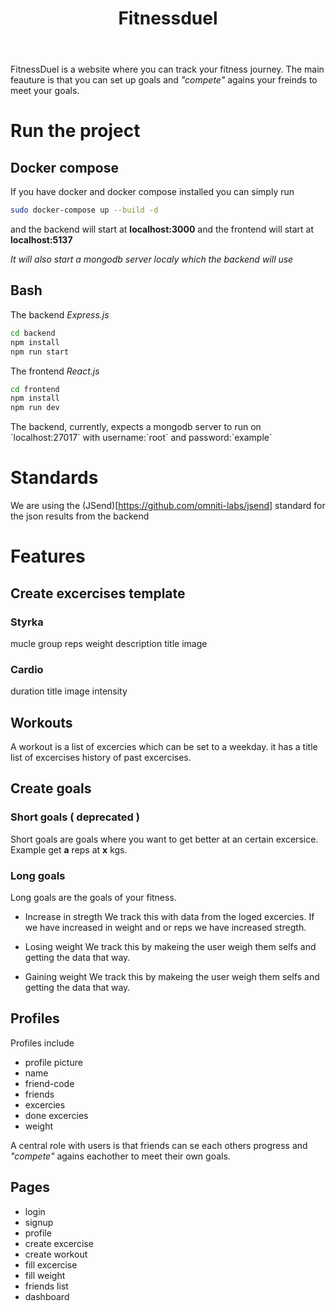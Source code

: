 #+title: Fitnessduel

FitnessDuel is a website where you can track your fitness journey. The main feauture is that you can set up goals and /"compete"/ agains your freinds to meet your goals.

* Run the project

** Docker compose
If you have docker and docker compose installed you can simply run
#+begin_src bash
sudo docker-compose up --build -d
#+end_src

and the backend will start at
*localhost:3000*
and the frontend will start at
*localhost:5137*

/It will also start a mongodb server localy which the backend will use/


** Bash
The backend /Express.js/

#+begin_src bash
cd backend
npm install
npm run start
#+end_src
The frontend /React.js/
#+begin_src bash
cd frontend
npm install
npm run dev
#+end_src

The backend, currently, expects a mongodb server to run on `localhost:27017` with username:`root` and password:`example`

* Standards
We are using the (JSend)[https://github.com/omniti-labs/jsend] standard for the json results from the backend


* Features
** Create excercises template
*** Styrka
mucle group
reps
weight
description
title
image
*** Cardio
duration
title
image
intensity

** Workouts
A workout is a list of excercies which can be set to a weekday.
it has a
title
list of excercises
history of past excercises.

** Create goals
*** Short goals ( deprecated )
Short goals are goals where you want to get better at an certain excersice. Example get *a* reps at *x* kgs.

*** Long goals
Long goals are the goals of your fitness.

- Increase in stregth
  We track this with data from the loged excercies.
  If we have increased in weight and or reps we have increased stregth.

- Losing weight
  We track this by makeing the user weigh them selfs and getting the data that way.

- Gaining weight
  We track this by makeing the user weigh them selfs and getting the data that way.

** Profiles
Profiles include
- profile picture
- name
- friend-code
- friends
- excercies
- done excercies
- weight

A central role with users is that friends can se each others progress and /"compete"/ agains eachother to meet their own goals.


** Pages
- login
- signup
- profile
- create excercise
- create workout
- fill excercise
- fill weight
- friends list
- dashboard
